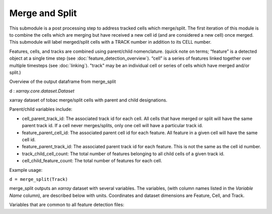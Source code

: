 Merge and Split 
======================

This submodule is a post processing step to address tracked cells which merge/split. 
The first iteration of this module is to combine the cells which are merging but have received a new cell id (and are considered a new cell) once merged. 
This submodule will label merged/split cells with a TRACK number in addition to its CELL number.

Features, cells, and tracks are combined using parent/child nomenclature. 
(quick note on terms; “feature” is a detected object at a single time step (see :doc:`feature_detection_overview`). “cell” is a series of features linked together over multiple timesteps (see :doc:`linking`). "track" may be an individual cell or series of cells which have merged and/or split.)

Overview of the output dataframe from merge_split

d : `xarray.core.dataset.Dataset`

xarray dataset of tobac merge/split cells with parent and child designations.

Parent/child variables include:

* cell_parent_track_id: The associated track id for each cell. All cells that have merged or split will have the same parent track id. If a cell never merges/splits, only one cell will have a particular track id.

* feature_parent_cell_id: The associated parent cell id for each feature. All feature in a given cell will have the same cell id.

* feature_parent_track_id: The associated parent track id for each feature. This is not the same as the cell id number.

* track_child_cell_count: The total number of features belonging to all child cells of a given track id.

* cell_child_feature_count: The total number of features for each cell.


Example usage:
        
``d = merge_split(Track)``

merge_split outputs an `xarray` dataset with several variables. The variables, (with column names listed in the `Variable Name` column), are described below with units. Coordinates and dataset dimensions are Feature, Cell, and Track. 

Variables that are common to all feature detection files:

.. csv-table:: tobac Merge_Split Track Output Variables
   :file: ./merge_split_out_vars.csv
   :widths: 3, 35, 3, 3
   :header-rows: 1

